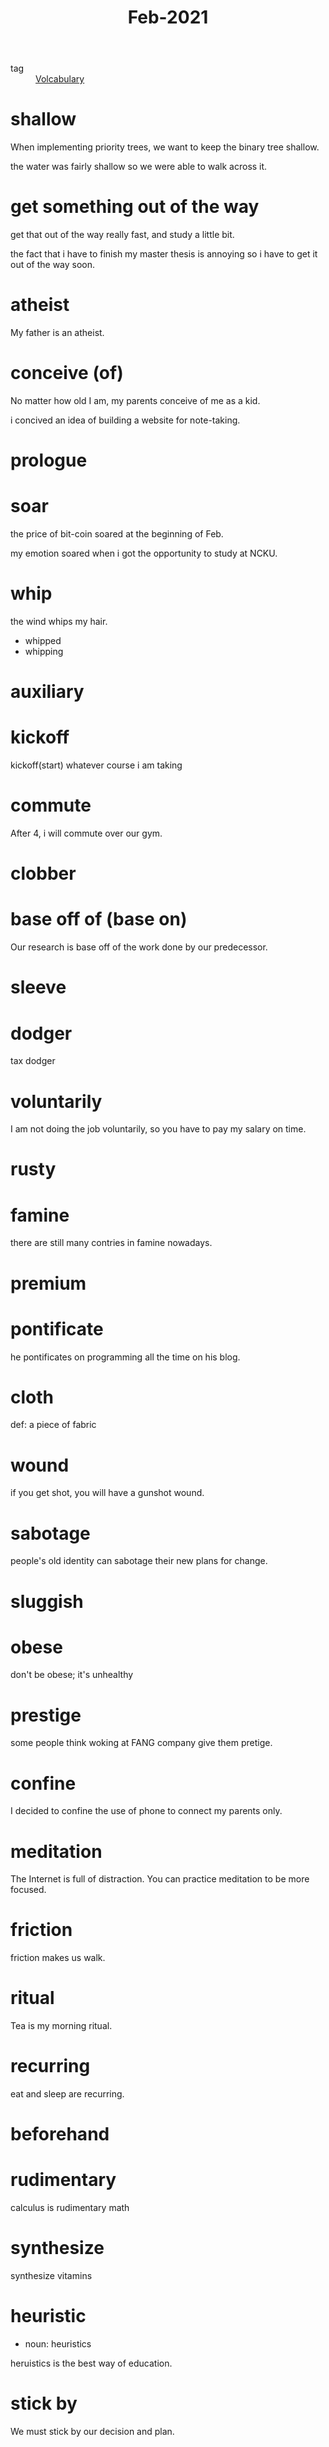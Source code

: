 #+title: Feb-2021
#+ROAM_TAGS: Volcabulary

- tag :: [[file:20201027222847-volcabulary.org][Volcabulary]] 

* shallow

  When implementing priority trees, we want to keep the binary tree shallow.

  the water was fairly shallow so we were able to walk across it.

* get something out of the way

  get that out of the way really fast, and study a little bit.

  the fact that i have to finish my master thesis is annoying so i have to get it out of the way soon.

* atheist

  My father is an atheist.

* conceive (of)

  No matter how old I am, my parents conceive of me as a kid.

  i concived an idea of building a website for note-taking.

* prologue

* soar

  the price of bit-coin soared at the beginning of Feb.

  my emotion soared when i got the opportunity to study at NCKU.

* whip
  
  the wind whips my hair.

  - whipped
  - whipping

* auxiliary
    

* kickoff

  kickoff(start) whatever course i am taking

* commute

  After 4, i will commute over our gym.

* clobber

* base off of (base on)

  Our research is base off of the work done by our predecessor.

* sleeve

* dodger

  tax dodger

* voluntarily

I am not doing the job voluntarily, so you have to pay my salary on time.

* rusty

* famine

there are still many contries in famine nowadays.

* premium

* pontificate

he pontificates on programming all the time on his blog.

* cloth

  def: a piece of fabric

* wound

  if you get shot, you will have a gunshot wound.

* sabotage

  people's old identity can sabotage their new plans for change.

* sluggish

* obese

don't be obese; it's unhealthy

* prestige

some people think woking at FANG company give them pretige.

* confine

I decided to confine the use of phone to connect my parents only.

* meditation

The Internet is full of distraction. You can practice meditation to be more focused.

* friction

friction makes us walk.

* ritual

Tea is my morning ritual.

* recurring

eat and sleep are recurring.

* beforehand

* rudimentary

calculus is rudimentary math

* synthesize

synthesize vitamins

* heuristic

- noun: heuristics

heruistics is the best way of education.

* stick by

  We must stick by our decision and plan.

* exploit

We should exloit machines instead of humans.

* amateurish

stop being amateurish if you really want to be good at one thing.

* toil

* detest

I detest smartphone

* erudition

* resign to

I've resigned to using my smartphone.

* bucket list

** Def: a list of things to do before you die.

   I need to remember to add diving to my bucket list.

